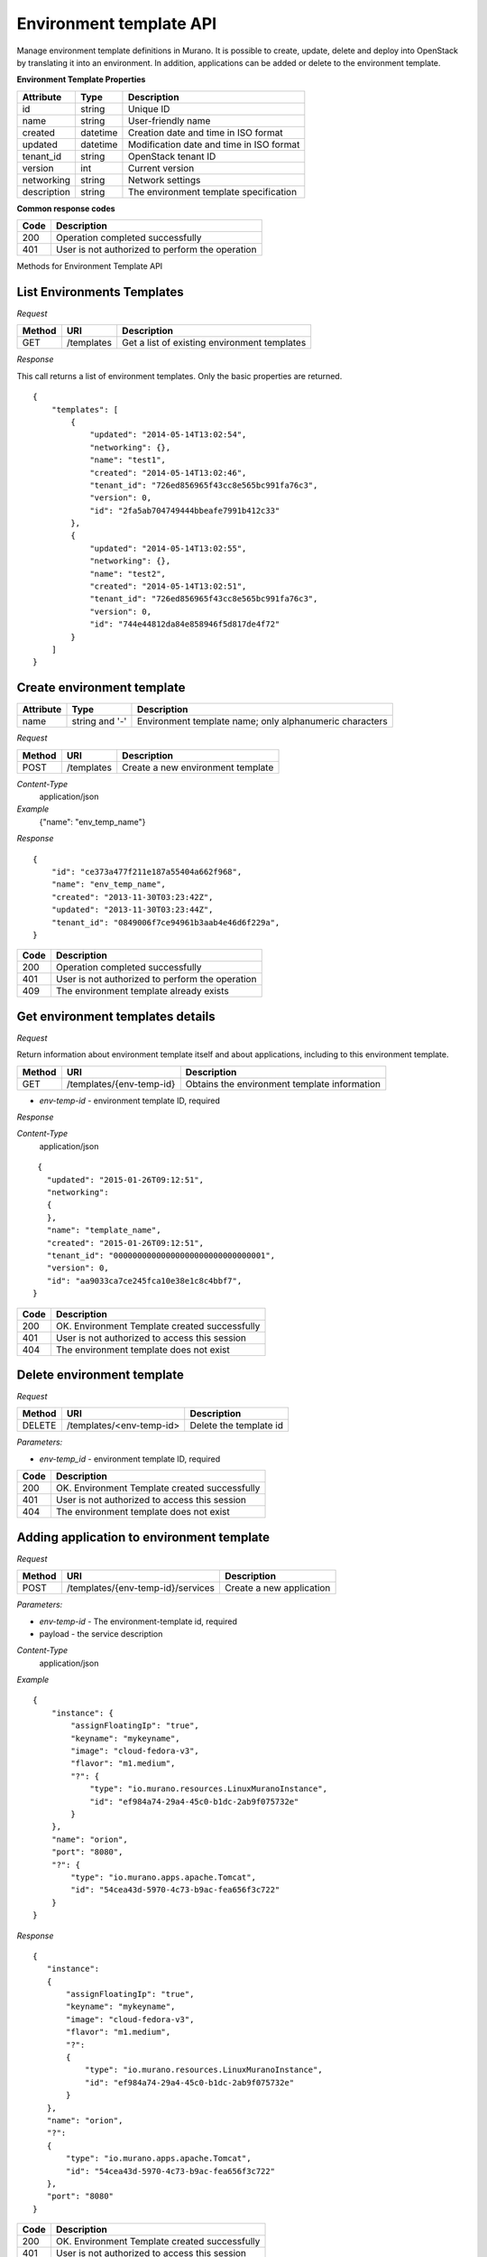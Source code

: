 ..
      Copyright 2015 Telefonica I+D, Inc.

      Licensed under the Apache License, Version 2.0 (the "License"); you may
      not use this file except in compliance with the License. You may obtain
      a copy of the License at

          http://www.apache.org/licenses/LICENSE-2.0

      Unless required by applicable law or agreed to in writing, software
      distributed under the License is distributed on an "AS IS" BASIS, WITHOUT
      WARRANTIES OR CONDITIONS OF ANY KIND, either express or implied. See the
      License for the specific language governing permissions and limitations
      under the License.

Environment template API
========================

Manage environment template definitions in Murano. It is possible to create, update, delete and deploy into OpenStack by translating
it into an environment. In addition, applications can be added or delete to the environment template.

**Environment Template Properties**

+----------------------+------------+-------------------------------------------+
| Attribute            | Type       | Description                               |
+======================+============+===========================================+
| id                   | string     | Unique ID                                 |
+----------------------+------------+-------------------------------------------+
| name                 | string     | User-friendly name                        |
+----------------------+------------+-------------------------------------------+
| created              | datetime   | Creation date and time in ISO format      |
+----------------------+------------+-------------------------------------------+
| updated              | datetime   | Modification date and time in ISO format  |
+----------------------+------------+-------------------------------------------+
| tenant_id            | string     | OpenStack tenant ID                       |
+----------------------+------------+-------------------------------------------+
| version              | int        | Current version                           |
+----------------------+------------+-------------------------------------------+
| networking           | string     | Network settings                          |
+----------------------+------------+-------------------------------------------+
| description          | string     | The environment template specification    |
+----------------------+------------+-------------------------------------------+

**Common response codes**

+----------------+-----------------------------------------------------------+
| Code           | Description                                               |
+================+===========================================================+
| 200            | Operation completed successfully                          |
+----------------+-----------------------------------------------------------+
| 401            | User is not authorized to perform the operation           |
+----------------+-----------------------------------------------------------+

Methods for Environment Template API

List Environments Templates
---------------------------

*Request*

+----------+----------------------------------+----------------------------------+
| Method   | URI                              | Description                      |
+==========+==================================+==================================+
| GET      | /templates                       | Get a list of existing           |
|          |                                  | environment templates            |
+----------+----------------------------------+----------------------------------+

*Response*

This call returns a list of environment templates. Only the basic properties are
returned.

::

    {
        "templates": [
            {
                "updated": "2014-05-14T13:02:54",
                "networking": {},
                "name": "test1",
                "created": "2014-05-14T13:02:46",
                "tenant_id": "726ed856965f43cc8e565bc991fa76c3",
                "version": 0,
                "id": "2fa5ab704749444bbeafe7991b412c33"
            },
            {
                "updated": "2014-05-14T13:02:55",
                "networking": {},
                "name": "test2",
                "created": "2014-05-14T13:02:51",
                "tenant_id": "726ed856965f43cc8e565bc991fa76c3",
                "version": 0,
                "id": "744e44812da84e858946f5d817de4f72"
            }
        ]
    }


Create environment template
---------------------------

+----------------------+------------+---------------------------------------------------------+
| Attribute            | Type       | Description                                             |
+======================+============+=========================================================+
| name                 | string     | Environment template name; only alphanumeric characters |
|                      | and '-'    |                                                         |
+----------------------+------------+---------------------------------------------------------+

*Request*

+----------+--------------------------------+--------------------------------------+
| Method   | URI                            | Description                          |
+==========+================================+======================================+
| POST     | /templates                     | Create a new environment template    |
+----------+--------------------------------+--------------------------------------+

*Content-Type*
  application/json

*Example*
   {"name": "env_temp_name"}

*Response*

::

    {
        "id": "ce373a477f211e187a55404a662f968",
        "name": "env_temp_name",
        "created": "2013-11-30T03:23:42Z",
        "updated": "2013-11-30T03:23:44Z",
        "tenant_id": "0849006f7ce94961b3aab4e46d6f229a",
    }

+----------------+-----------------------------------------------------------+
| Code           | Description                                               |
+================+===========================================================+
| 200            | Operation completed successfully                          |
+----------------+-----------------------------------------------------------+
| 401            | User is not authorized to perform the operation           |
+----------------+-----------------------------------------------------------+
| 409            | The environment template already exists                   |
+----------------+-----------------------------------------------------------+


Get environment templates details
---------------------------------

*Request*

Return information about environment template itself and about applications, including to this
environment template.

+----------+--------------------------------+-------------------------------------------------+
| Method   | URI                            | Description                                     |
+==========+================================+=================================================+
| GET      | /templates/{env-temp-id}       | Obtains the environment template information    |
+----------+--------------------------------+-------------------------------------------------+

* `env-temp-id` - environment template ID, required

*Response*

*Content-Type*
  application/json

::

     {
       "updated": "2015-01-26T09:12:51",
       "networking":
       {
       },
       "name": "template_name",
       "created": "2015-01-26T09:12:51",
       "tenant_id": "00000000000000000000000000000001",
       "version": 0,
       "id": "aa9033ca7ce245fca10e38e1c8c4bbf7",
    }

+----------------+-----------------------------------------------------------+
| Code           | Description                                               |
+================+===========================================================+
| 200            | OK. Environment Template created successfully             |
+----------------+-----------------------------------------------------------+
| 401            | User is not authorized to access this session             |
+----------------+-----------------------------------------------------------+
| 404            | The environment template does not exist                   |
+----------------+-----------------------------------------------------------+

Delete environment template
---------------------------

*Request*

+----------+-----------------------------------+-----------------------------------+
| Method   | URI                               | Description                       |
+==========+===================================+===================================+
| DELETE   | /templates/<env-temp-id>          | Delete the template id            |
+----------+-----------------------------------+-----------------------------------+


*Parameters:*

* `env-temp_id` - environment template ID, required

+----------------+-----------------------------------------------------------+
| Code           | Description                                               |
+================+===========================================================+
| 200            | OK. Environment Template created successfully             |
+----------------+-----------------------------------------------------------+
| 401            | User is not authorized to access this session             |
+----------------+-----------------------------------------------------------+
| 404            | The environment template does not exist                   |
+----------------+-----------------------------------------------------------+

Adding application to environment template
------------------------------------------

*Request*

+----------+------------------------------------+----------------------------------+
| Method   | URI                                | Description                      |
+==========+====================================+==================================+
| POST     | /templates/{env-temp-id}/services  | Create a new application         |
+----------+------------------------------------+----------------------------------+

*Parameters:*

* `env-temp-id` - The environment-template id, required
* payload - the service description

*Content-Type*
  application/json

*Example*

::

    {
        "instance": {
            "assignFloatingIp": "true",
            "keyname": "mykeyname",
            "image": "cloud-fedora-v3",
            "flavor": "m1.medium",
            "?": {
                "type": "io.murano.resources.LinuxMuranoInstance",
                "id": "ef984a74-29a4-45c0-b1dc-2ab9f075732e"
            }
        },
        "name": "orion",
        "port": "8080",
        "?": {
            "type": "io.murano.apps.apache.Tomcat",
            "id": "54cea43d-5970-4c73-b9ac-fea656f3c722"
        }
    }

*Response*

::


    {
       "instance":
       {
           "assignFloatingIp": "true",
           "keyname": "mykeyname",
           "image": "cloud-fedora-v3",
           "flavor": "m1.medium",
           "?":
           {
               "type": "io.murano.resources.LinuxMuranoInstance",
               "id": "ef984a74-29a4-45c0-b1dc-2ab9f075732e"
           }
       },
       "name": "orion",
       "?":
       {
           "type": "io.murano.apps.apache.Tomcat",
           "id": "54cea43d-5970-4c73-b9ac-fea656f3c722"
       },
       "port": "8080"
    }

+----------------+-----------------------------------------------------------+
| Code           | Description                                               |
+================+===========================================================+
| 200            | OK. Environment Template created successfully             |
+----------------+-----------------------------------------------------------+
| 401            | User is not authorized to access this session             |
+----------------+-----------------------------------------------------------+
| 404            | The environment template does not exist                   |
+----------------+-----------------------------------------------------------+

Get applications information from an environment template
---------------------------------------------------------

*Request*

+----------+-------------------------------------+-----------------------------------+
| Method   | URI                                 | Description                       |
+==========+====================================+====================================+
| GET      | /templates/{env-temp-id}/services   | It obtains the service description|
+----------+-------------------------------------+-----------------------------------+

*Parameters:*

* `env-temp-id` - The environment template ID, required

*Content-Type*
  application/json

*Response*

::

    [
       {
           "instance":
           {
               "assignFloatingIp": "true",
               "keyname": "mykeyname",
               "image": "cloud-fedora-v3",
               "flavor": "m1.medium",
               "?":
               {
                   "type": "io.murano.resources.LinuxMuranoInstance",
                   "id": "ef984a74-29a4-45c0-b1dc-2ab9f075732e"
               }
           },
           "name": "tomcat",
           "?":
           {
               "type": "io.murano.apps.apache.Tomcat",
               "id": "54cea43d-5970-4c73-b9ac-fea656f3c722"
           },
           "port": "8080"
       },
       {
           "instance": "ef984a74-29a4-45c0-b1dc-2ab9f075732e",
           "password": "XXX",
           "name": "mysql",
           "?":
           {
               "type": "io.murano.apps.database.MySQL",
               "id": "54cea43d-5970-4c73-b9ac-fea656f3c722"
           }
       }
    ]

+----------------+-----------------------------------------------------------+
| Code           | Description                                               |
+================+===========================================================+
| 200            | OK. Environment Template created successfully             |
+----------------+-----------------------------------------------------------+
| 401            | User is not authorized to access this session             |
+----------------+-----------------------------------------------------------+
| 404            | The environment template does not exist                   |
+----------------+-----------------------------------------------------------+

Create an environment from an environment template
--------------------------------------------------

*Request*

+----------+--------------------------------------------+--------------------------------------+
| Method   | URI                                        | Description                          |
+==========+================================+==================================================+
| POST     | /templates/{env-temp-id}/create-environment| Create an environment                |
+----------+--------------------------------------------+--------------------------------------+


*Parameters:*

* `env-temp-id` - The environment template ID, required

*Payload:*

* 'environment name': The environment name to be created.

*Content-Type*
  application/json

*Example*

::

    {
        "name": "environment_name"
    }

*Response*

::

    {
        "environment_id": "aa90fadfafca10e38e1c8c4bbf7",
        "name": "environment_name",
        "created": "2015-01-26T09:12:51",
        "tenant_id": "00000000000000000000000000000001",
        "version": 0,
        "session_id": "adf4dadfaa9033ca7ce245fca10e38e1c8c4bbf7",
    }

+----------------+-----------------------------------------------------------+
| Code           | Description                                               |
+================+===========================================================+
| 200            | OK. Environment template created successfully             |
+----------------+-----------------------------------------------------------+
| 401            | User is not authorized to access this session             |
+----------------+-----------------------------------------------------------+
| 404            | The environment template does not exist                   |
+----------------+-----------------------------------------------------------+
| 409            | The environment already exists                            |
+----------------+-----------------------------------------------------------+
